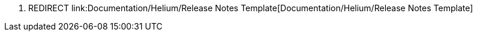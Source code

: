 1.  REDIRECT
link:Documentation/Helium/Release Notes Template[Documentation/Helium/Release
Notes Template]

